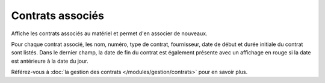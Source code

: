 .. orphan:

Contrats associés
~~~~~~~~~~~~~~~~~

Affiche les contrats associés au matériel et permet d'en associer de nouveaux.


.. image:: /modules/onglets/images/contract.png
   :align: center

Pour chaque contrat associé, les nom, numéro, type de contrat, fournisseur, date de début et durée initiale du contrat sont listés. Dans le dernier champ, la date de fin du contrat est également présente avec un affichage en rouge si la date est antérieure à la date du jour.

Référez-vous à :doc:`la gestion des contrats </modules/gestion/contrats>` pour en savoir plus.
